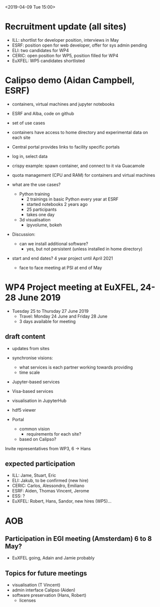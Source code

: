 <2019-04-09 Tue 15:00>

* Recruitment update (all sites)
- ILL: shortlist for developer position, interviews in May
- ESRF: position open for web developer, offer for sys admin pending
- ELI: two candidates for WP4
- CERIC: open position for WP5, position filled for WP4
- EuXFEL: WP5 candidates shortlisted

* Calipso demo (Aidan Campbell, ESRF)
- containers, virtual machines and jupyter notebooks
- ESRF and Alba, code on github
- set of use cases
- containers have access to home directory and experimental data on each site

- Central portal provides links to facility specific portals
- log in, select data
- crispy example: spawn container, and connect to it via Guacamole
- quota management (CPU and RAM) for containers and virtual machines

- what are the use cases?
  - Python training
    - 2 trainings in basic Python every year at ESRF
    - started notebooks 2 years ago
    - 25 participants
    - takes one day
  - 3d visualisation
    - ipyvolume, bokeh

- Discussion:
  - can we install additional software?
    - yes, but not persistent (unless installed in home directory)

- start and end dates? 4 year project until April 2021
  - face to face meeting at PSI at end of May


* WP4 Project meeting at EuXFEL, 24-28 June 2019

- Tuesday 25 to Thursday 27 June 2019
  - Travel: Monday 24 June and Friday 28 June
  - 3 days available for meeting

** draft content
- updates from sites

- synchronise visions:
  - what services is each partner working towards providing
  - time scale

- Jupyter-based services
- Visa-based services

- visualisation in JupyterHub
- hdf5 viewer

- Portal
  - common vision
    - requirements for each site?
  - based on Calipso?

Invite representatives from WP3, 6 -> Hans

** expected participation
- ILL: Jame, Stuart, Eric
- ELI: Jakub, to be confirmed (new hire)
- CERIC: Carlos, Alessondro, Emiliano
- ESRF: Aiden, Thomas Vincent, Jerome
- ESS: ?
- EuXFEL: Robert, Hans, Sandor, new hires (WP5)...

* AOB

** Participation in EGI meeting (Amsterdam) 6 to 8 May?
   - EuXFEL going, Adain and Jamie probably

** Topics for future meetings

- visualisation (T Vincent)
- admin interface Calipso (Aiden)
- software preservation (Hans, Robert)
  - licenses

